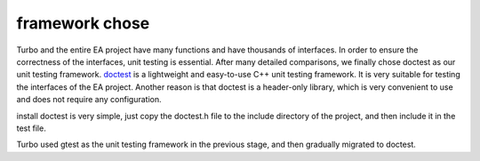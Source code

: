.. Copyright 2023 The Elastic AI Search Authors.


framework chose
=================================================

Turbo and the entire EA project have many functions and have
thousands of interfaces. In order to ensure the correctness of
the interfaces, unit testing is essential. After many detailed
comparisons, we finally chose doctest as our unit testing framework.
`doctest <https://github.com/doctest/doctest>`_ is a lightweight
and easy-to-use C++ unit testing framework. It is very suitable for
testing the interfaces of the EA project. Another reason is that
doctest is a header-only library, which is very convenient to use
and does not require any configuration.

install doctest is very simple, just copy the doctest.h file to
the include directory of the project, and then include it in the
test file.

Turbo used gtest as the unit testing framework in the previous
stage, and then gradually migrated to doctest.
